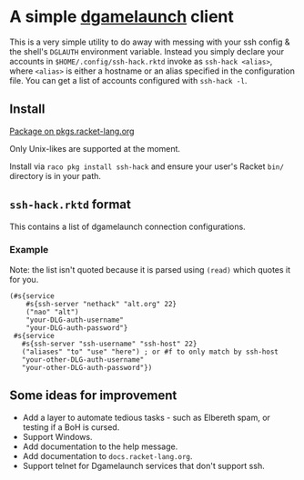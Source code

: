 * A simple [[https://nethackwiki.com/wiki/Dgamelaunch][dgamelaunch]] client

  This is a very simple utility to do away with messing with your ssh
  config & the shell's =DGLAUTH= environment variable. Instead you
  simply declare your accounts in =$HOME/.config/ssh-hack.rktd= invoke
  as =ssh-hack <alias>=, where =<alias>= is either a hostname or an
  alias specified in the configuration file. You can get a list of
  accounts configured with =ssh-hack -l=.

** Install

  [[https://pkgd.racket-lang.org/pkgn/package/ssh-hack][Package on pkgs.racket-lang.org]]

  Only Unix-likes are supported at the moment.

  Install via =raco pkg install ssh-hack= and ensure your user's
  Racket =bin/= directory is in your path.

** =ssh-hack.rktd= format

   This contains a list of dgamelaunch connection configurations.

*** Example

    Note: the list isn't quoted because it is parsed using =(read)=
    which quotes it for you.

#+BEGIN_SRC racket
  (#s{service
      #s{ssh-server "nethack" "alt.org" 22}
      ("nao" "alt")
      "your-DLG-auth-username"
      "your-DLG-auth-password"}
   #s{service
     #s{ssh-server "ssh-username" "ssh-host" 22}
     ("aliases" "to" "use" "here") ; or #f to only match by ssh-host
     "your-other-DLG-auth-username"
     "your-other-DLG-auth-password"})
#+END_SRC

** Some ideas for improvement

   - Add a layer to automate tedious tasks - such as Elbereth spam, or
     testing if a BoH is cursed.
   - Support Windows.
   - Add documentation to the help message.
   - Add documentation to =docs.racket-lang.org=.
   - Support telnet for Dgamelaunch services that don't support ssh.
